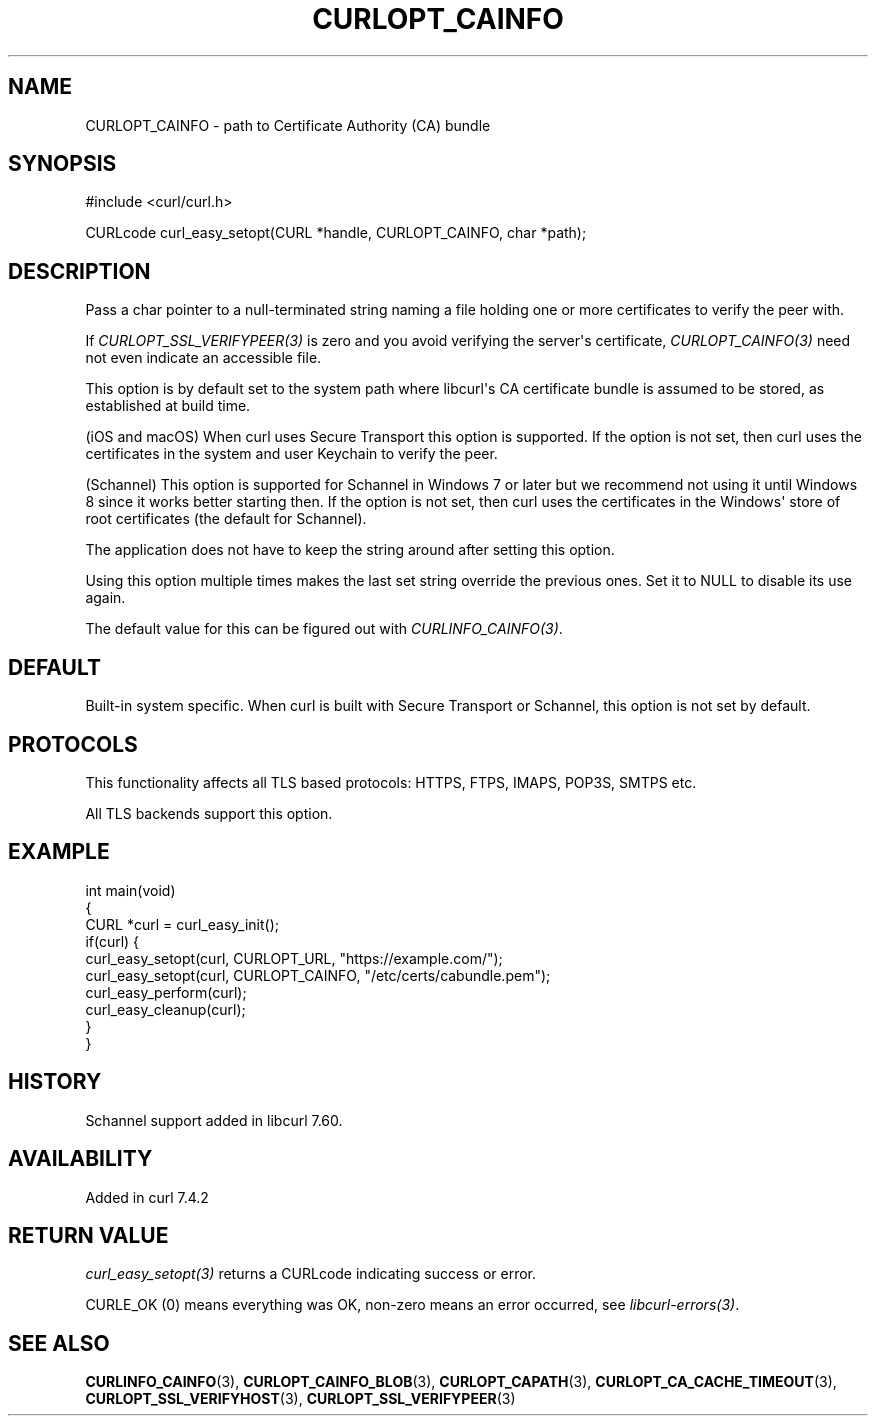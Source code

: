 .\" generated by cd2nroff 0.1 from CURLOPT_CAINFO.md
.TH CURLOPT_CAINFO 3 "2025-02-12" libcurl
.SH NAME
CURLOPT_CAINFO \- path to Certificate Authority (CA) bundle
.SH SYNOPSIS
.nf
#include <curl/curl.h>

CURLcode curl_easy_setopt(CURL *handle, CURLOPT_CAINFO, char *path);
.fi
.SH DESCRIPTION
Pass a char pointer to a null\-terminated string naming a file holding one or
more certificates to verify the peer with.

If \fICURLOPT_SSL_VERIFYPEER(3)\fP is zero and you avoid verifying the
server\(aqs certificate, \fICURLOPT_CAINFO(3)\fP need not even indicate an
accessible file.

This option is by default set to the system path where libcurl\(aqs CA
certificate bundle is assumed to be stored, as established at build time.

(iOS and macOS) When curl uses Secure Transport this option is supported. If
the option is not set, then curl uses the certificates in the system and user
Keychain to verify the peer.

(Schannel) This option is supported for Schannel in Windows 7 or later but we
recommend not using it until Windows 8 since it works better starting then.
If the option is not set, then curl uses the certificates in the Windows\(aq
store of root certificates (the default for Schannel).

The application does not have to keep the string around after setting this
option.

Using this option multiple times makes the last set string override the
previous ones. Set it to NULL to disable its use again.

The default value for this can be figured out with \fICURLINFO_CAINFO(3)\fP.
.SH DEFAULT
Built\-in system specific. When curl is built with Secure Transport or
Schannel, this option is not set by default.
.SH PROTOCOLS
This functionality affects all TLS based protocols: HTTPS, FTPS, IMAPS, POP3S, SMTPS etc.

All TLS backends support this option.
.SH EXAMPLE
.nf
int main(void)
{
  CURL *curl = curl_easy_init();
  if(curl) {
    curl_easy_setopt(curl, CURLOPT_URL, "https://example.com/");
    curl_easy_setopt(curl, CURLOPT_CAINFO, "/etc/certs/cabundle.pem");
    curl_easy_perform(curl);
    curl_easy_cleanup(curl);
  }
}
.fi
.SH HISTORY
Schannel support added in libcurl 7.60.
.SH AVAILABILITY
Added in curl 7.4.2
.SH RETURN VALUE
\fIcurl_easy_setopt(3)\fP returns a CURLcode indicating success or error.

CURLE_OK (0) means everything was OK, non\-zero means an error occurred, see
\fIlibcurl\-errors(3)\fP.
.SH SEE ALSO
.BR CURLINFO_CAINFO (3),
.BR CURLOPT_CAINFO_BLOB (3),
.BR CURLOPT_CAPATH (3),
.BR CURLOPT_CA_CACHE_TIMEOUT (3),
.BR CURLOPT_SSL_VERIFYHOST (3),
.BR CURLOPT_SSL_VERIFYPEER (3)
